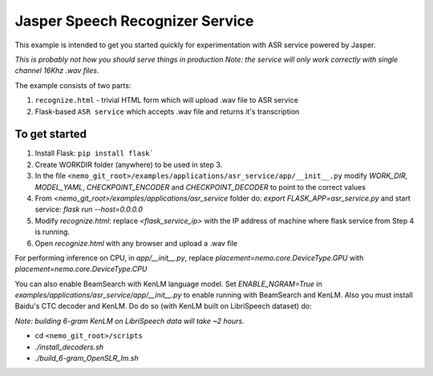 Jasper Speech Recognizer Service
================================
This example is intended to get you started quickly for experimentation with ASR service powered by Jasper.

*This is probably not how you should serve things in production*
*Note: the service will only work correctly with single channel 16Khz .wav files*.

The example consists of two parts:

1) ``recognize.html`` - trivial HTML form which will upload .wav file to ASR service
2) Flask-based ``ASR service`` which accepts .wav file and returns it's transcription

To get started
~~~~~~~~~~~~~~

1) Install Flask: ``pip install flask```
2) Create WORKDIR folder (anywhere) to be used in step 3.
3) In the file ``<nemo_git_root>/examples/applications/asr_service/app/__init__.py`` modify `WORK_DIR`, `MODEL_YAML`, `CHECKPOINT_ENCODER` and `CHECKPOINT_DECODER` to point to the correct values
4) From `<nemo_git_root>/examples/applications/asr_service` folder do: `export FLASK_APP=asr_service.py` and start service: `flask run --host=0.0.0.0`
5) Modify `recognize.html`: replace `<flask_service_ip>` with the IP address of machine where flask service from Step 4 is running.
6) Open `recognize.html` with any browser and upload a .wav file

For performing inference on CPU, in `app/__init__.py`, replace `placement=nemo.core.DeviceType.GPU` with `placement=nemo.core.DeviceType.CPU`

You can also enable BeamSearch with KenLM language model. Set `ENABLE_NGRAM=True` in `examples/applications/asr_service/app/__init__.py` to enable running with BeamSearch and KenLM.
Also you must install Baidu's CTC decoder and KenLM. Do do so (with KenLM built on LibriSpeech dataset) do:

*Note: building 6-gram KenLM on LibriSpeech data will take ~2 hours*.

* cd ``<nemo_git_root>/scripts``
* `./install_decoders.sh`
* `./build_6-gram_OpenSLR_lm.sh`





